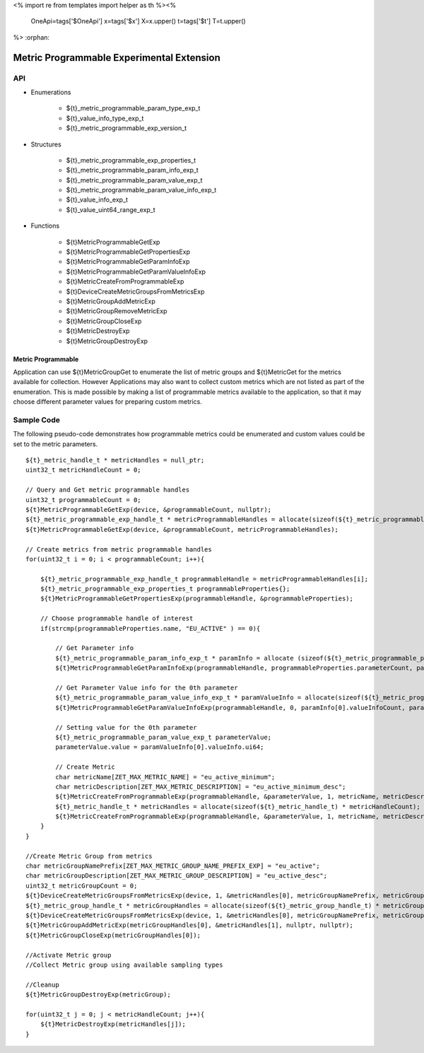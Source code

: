 <%
import re
from templates import helper as th
%><%
    OneApi=tags['$OneApi']
    x=tags['$x']
    X=x.upper()
    t=tags['$t']
    T=t.upper()
%>
:orphan:

.. _ZET_experimental_programmable_metrics:

==========================================
Metric Programmable Experimental Extension
==========================================

API
----
* Enumerations

    * ${t}_metric_programmable_param_type_exp_t
    * ${t}_value_info_type_exp_t
    * ${t}_metric_programmable_exp_version_t

* Structures

    * ${t}_metric_programmable_exp_properties_t
    * ${t}_metric_programmable_param_info_exp_t
    * ${t}_metric_programmable_param_value_exp_t
    * ${t}_metric_programmable_param_value_info_exp_t
    * ${t}_value_info_exp_t
    * ${t}_value_uint64_range_exp_t

* Functions

    * ${t}MetricProgrammableGetExp
    * ${t}MetricProgrammableGetPropertiesExp
    * ${t}MetricProgrammableGetParamInfoExp
    * ${t}MetricProgrammableGetParamValueInfoExp
    * ${t}MetricCreateFromProgrammableExp
    * ${t}DeviceCreateMetricGroupsFromMetricsExp
    * ${t}MetricGroupAddMetricExp
    * ${t}MetricGroupRemoveMetricExp
    * ${t}MetricGroupCloseExp
    * ${t}MetricDestroyExp
    * ${t}MetricGroupDestroyExp

Metric Programmable
~~~~~~~~~~~~~~~~~~~

Application can use ${t}MetricGroupGet to enumerate the list of metric groups and ${t}MetricGet for the metrics available for collection.
However Applications may also want to collect custom metrics which are not listed as part of the enumeration.
This is made possible by making a list of programmable metrics available to the application, so that it may choose different parameter values for preparing custom metrics.

Sample Code
------------

The following pseudo-code demonstrates how programmable metrics could be enumerated and custom values could be set to the metric parameters.

.. parsed-literal::

    ${t}_metric_handle_t * metricHandles = null_ptr;
    uint32_t metricHandleCount = 0;

    // Query and Get metric programmable handles
    uint32_t programmableCount = 0;
    ${t}MetricProgrammableGetExp(device, &programmableCount, nullptr);
    ${t}_metric_programmable_exp_handle_t * metricProgrammableHandles = allocate(sizeof(${t}_metric_programmable_exp_handle_t) * programmableCount);
    ${t}MetricProgrammableGetExp(device, &programmableCount, metricProgrammableHandles);

    // Create metrics from metric programmable handles
    for(uint32_t i = 0; i < programmableCount; i++){

        ${t}_metric_programmable_exp_handle_t programmableHandle = metricProgrammableHandles[i];
        ${t}_metric_programmable_exp_properties_t programmableProperties{};
        ${t}MetricProgrammableGetPropertiesExp(programmableHandle, &programmableProperties);

        // Choose programmable handle of interest
        if(strcmp(programmableProperties.name, "EU_ACTIVE" ) == 0){

            // Get Parameter info
            ${t}_metric_programmable_param_info_exp_t * paramInfo = allocate (sizeof(${t}_metric_programmable_param_info_exp_t) * programmableProperties.parameterCount);
            ${t}MetricProgrammableGetParamInfoExp(programmableHandle, programmableProperties.parameterCount, paramInfo);

            // Get Parameter Value info for the 0th parameter
            ${t}_metric_programmable_param_value_info_exp_t * paramValueInfo = allocate(sizeof(${t}_metric_programmable_param_value_info_exp_t) * paramInfo[0].valueInfoCount);
            ${t}MetricProgrammableGetParamValueInfoExp(programmableHandle, 0, paramInfo[0].valueInfoCount, paramValueInfo);

            // Setting value for the 0th parameter
            ${t}_metric_programmable_param_value_exp_t parameterValue;
            parameterValue.value = paramValueInfo[0].valueInfo.ui64;

            // Create Metric
            char metricName[ZET_MAX_METRIC_NAME] = "eu_active_minimum";
            char metricDescription[ZET_MAX_METRIC_DESCRIPTION] = "eu_active_minimum_desc";
            ${t}MetricCreateFromProgrammableExp(programmableHandle, &parameterValue, 1, metricName, metricDescription, &metricHandleCount, nullptr);
            ${t}_metric_handle_t * metricHandles = allocate(sizeof(${t}_metric_handle_t) * metricHandleCount);
            ${t}MetricCreateFromProgrammableExp(programmableHandle, &parameterValue, 1, metricName, metricDescription, &metricHandleCount, metricHandles);
        }
    }

    //Create Metric Group from metrics
    char metricGroupNamePrefix[ZET_MAX_METRIC_GROUP_NAME_PREFIX_EXP] = "eu_active";
    char metricGroupDescription[ZET_MAX_METRIC_GROUP_DESCRIPTION] = "eu_active_desc";
    uint32_t metricGroupCount = 0;
    ${t}DeviceCreateMetricGroupsFromMetricsExp(device, 1, &metricHandles[0], metricGroupNamePrefix, metricGroupDescription, &metricGroupCount, nullptr);
    ${t}_metric_group_handle_t * metricGroupHandles = allocate(sizeof(${t}_metric_group_handle_t) * metricGroupCount);
    ${t}DeviceCreateMetricGroupsFromMetricsExp(device, 1, &metricHandles[0], metricGroupNamePrefix, metricGroupDescription, &metricGroupCount, metricGroupHandles);
    ${t}MetricGroupAddMetricExp(metricGroupHandles[0], &metricHandles[1], nullptr, nullptr);
    ${t}MetricGroupCloseExp(metricGroupHandles[0]);

    //Activate Metric group
    //Collect Metric group using available sampling types

    //Cleanup
    ${t}MetricGroupDestroyExp(metricGroup);

    for(uint32_t j = 0; j < metricHandleCount; j++){
        ${t}MetricDestroyExp(metricHandles[j]);
    }


